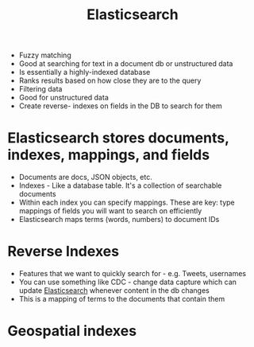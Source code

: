 :PROPERTIES:
:ID:       a170dd65-f2d2-43aa-aff0-322f1edc1fc4
:END:
#+title: Elasticsearch
#+filetags: Programming

- Fuzzy matching
- Good at searching for text in a document db or unstructured data
- Is essentially a highly-indexed database
- Ranks results based on how close they are to the query
- Filtering data
- Good for unstructured data
- Create reverse- indexes on fields in the DB to search for them

* Elasticsearch stores documents, indexes, mappings, and fields

  - Documents are docs, JSON objects, etc.
  - Indexes - Like a database table. It's a collection of searchable documents
  - Within each index you can specify mappings. These are key: type mappings of fields you will want to search on efficiently
  - Elasticsearch maps terms (words, numbers) to document IDs

* Reverse Indexes

  - Features that we want to quickly search for - e.g. Tweets, usernames
  - You can use something like CDC - change data capture which can update [[id:a170dd65-f2d2-43aa-aff0-322f1edc1fc4][Elasticsearch]] whenever content in the db changes
  - This is a mapping of terms to the documents that contain them

* Geospatial indexes
